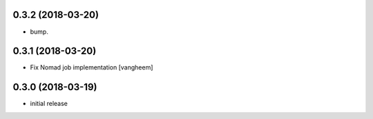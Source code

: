 0.3.2 (2018-03-20)
------------------

- bump.


0.3.1 (2018-03-20)
------------------

- Fix Nomad job implementation
  [vangheem]

0.3.0 (2018-03-19)
------------------

- initial release
